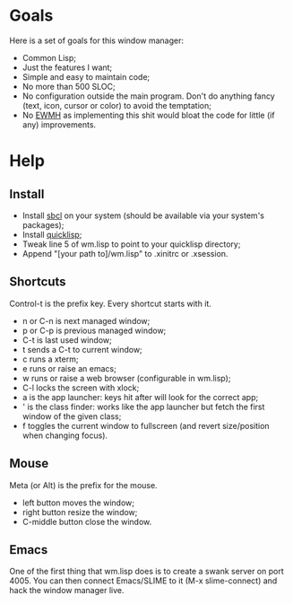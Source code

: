 * Goals
  Here is a set of goals for this window manager:

  - Common Lisp;
  - Just the features I want;
  - Simple and easy to maintain code;
  - No more than 500 SLOC;
  - No configuration outside the main program. Don't do anything fancy
    (text, icon, cursor or color) to avoid the temptation;
  - No [[http://standards.freedesktop.org/wm-spec/wm-spec-latest.html][EWMH]] as implementing this shit would bloat the code for little
    (if any) improvements.

* Help
** Install
   - Install [[http://www.sbcl.org/][sbcl]] on your system (should be available via your
     system's packages);
   - Install [[http://www.quicklisp.org/][quicklisp]];
   - Tweak line 5 of wm.lisp to point to your quicklisp directory;
   - Append "[your path to]/wm.lisp" to .xinitrc or .xsession.
** Shortcuts
   Control-t is the prefix key. Every shortcut starts with it.
   - n or C-n is next managed window;
   - p or C-p is previous managed window;
   - C-t is last used window;
   - t sends a C-t to current window;
   - c runs a xterm;
   - e runs or raise an emacs;
   - w runs or raise a web browser (configurable in wm.lisp);
   - C-l locks the screen with xlock;
   - a is the app launcher: keys hit after will look for the correct
     app;
   - ' is the class finder: works like the app launcher but fetch
     the first window of the given class;
   - f toggles the current window to fullscreen (and revert
     size/position when changing focus).
** Mouse
   Meta (or Alt) is the prefix for the mouse.
   - left button moves the window;
   - right button resize the window;
   - C-middle button close the window.
** Emacs
   One of the first thing that wm.lisp does is to create a swank
   server on port 4005. You can then connect Emacs/SLIME to it (M-x
   slime-connect) and hack the window manager live.
